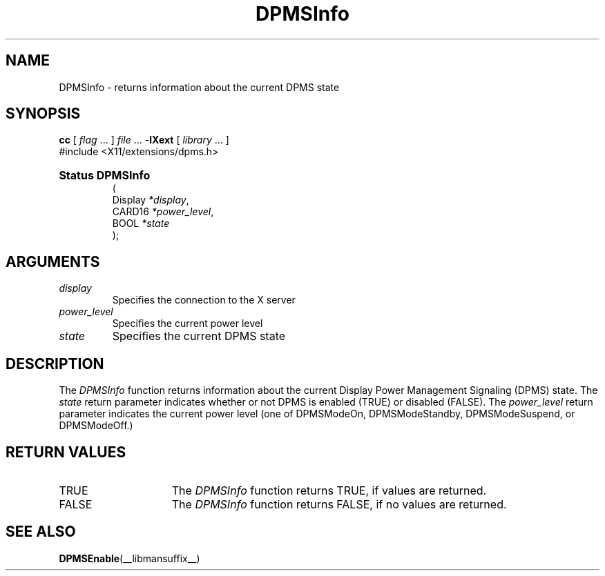 .\" Copyright \(co Digital Equipment Corporation, 1996
.\" 
.\" Permission to use, copy, modify, distribute, and sell this
.\" documentation for any purpose is hereby granted without fee,
.\" provided that the above copyright notice and this permission
.\" notice appear in all copies.  Digital Equipment Corporation
.\" makes no representations about the suitability for any purpose
.\" of the information in this document.  This documentation is
.\" provided ``as is'' without express or implied warranty.
.\"
.\" Copyright 1999, 2005 Sun Microsystems, Inc.  All rights reserved.
.\"
.\" Permission is hereby granted, free of charge, to any person obtaining a
.\" copy of this software and associated documentation files (the "Software"),
.\" to deal in the Software without restriction, including without limitation
.\" the rights to use, copy, modify, merge, publish, distribute, sublicense,
.\" and/or sell copies of the Software, and to permit persons to whom the
.\" Software is furnished to do so, subject to the following conditions:
.\"
.\" The above copyright notice and this permission notice (including the next
.\" paragraph) shall be included in all copies or substantial portions of the
.\" Software.
.\"
.\" THE SOFTWARE IS PROVIDED "AS IS", WITHOUT WARRANTY OF ANY KIND, EXPRESS OR
.\" IMPLIED, INCLUDING BUT NOT LIMITED TO THE WARRANTIES OF MERCHANTABILITY,
.\" FITNESS FOR A PARTICULAR PURPOSE AND NONINFRINGEMENT.  IN NO EVENT SHALL
.\" THE AUTHORS OR COPYRIGHT HOLDERS BE LIABLE FOR ANY CLAIM, DAMAGES OR OTHER
.\" LIABILITY, WHETHER IN AN ACTION OF CONTRACT, TORT OR OTHERWISE, ARISING
.\" FROM, OUT OF OR IN CONNECTION WITH THE SOFTWARE OR THE USE OR OTHER
.\" DEALINGS IN THE SOFTWARE.
.\"
.\" X Window System is a trademark of The Open Group.
.\" 
.TH DPMSInfo __libmansuffix__ __xorgversion__ "X FUNCTIONS"
.SH NAME
DPMSInfo \- returns information about the current DPMS state
.SH SYNOPSIS
.PP
.nf
\fBcc\fR [ \fIflag\fR \&.\&.\&. ] \fIfile\fR \&.\&.\&. -\fBlXext\fR [ \fIlibrary\fR \&.\&.\&. ]
\&#include <X11/extensions/dpms.h>
.HP
.B Status DPMSInfo
(
.br
      Display \fI*display\fP\^,
.br
      CARD16 \fI*power_level\fP\^,
.br
      BOOL \fI*state\fP\^ 
);
.if n .ti +5n
.if t .ti +.5i
.SH ARGUMENTS
.TP
.I display
Specifies the connection to the X server
.TP
.I power_level
Specifies the current power level
.TP
.I state
Specifies the current DPMS state
.SH DESCRIPTION
.LP
The 
.I DPMSInfo 
function returns information about the current Display Power Management 
Signaling (DPMS) state. The \fIstate\fP 
return parameter indicates whether or not DPMS is enabled \^(TRUE\^) or
disabled \^(FALSE\^). The \fIpower_level\fP return parameter indicates the 
current power level \^(one of DPMSModeOn, DPMSModeStandby, DPMSModeSuspend, or
DPMSModeOff.\^)
.SH "RETURN VALUES"
.TP 15
TRUE
The 
.I DPMSInfo 
function returns TRUE, if values are returned.
.TP 15
FALSE
The 
.I DPMSInfo 
function returns FALSE, if no values are returned.
.SH "SEE ALSO"
.BR DPMSEnable (__libmansuffix__)
